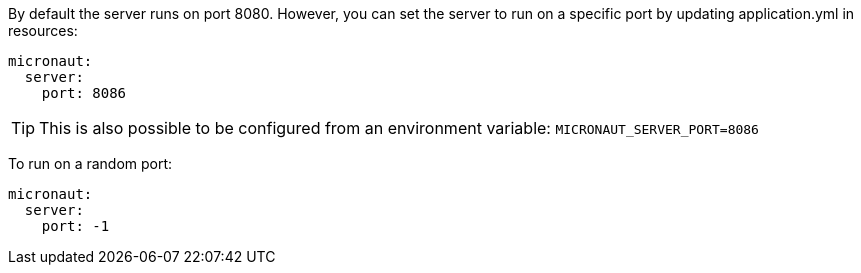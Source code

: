By default the server runs on port 8080. However, you can set the server to run on a specific port by updating application.yml in resources:

[source, yaml]
----
micronaut:
  server:
    port: 8086
----

TIP: This is also possible to be configured from an environment variable: `MICRONAUT_SERVER_PORT=8086`

To run on a random port:

[source, yaml]
----
micronaut:
  server:
    port: -1
----
